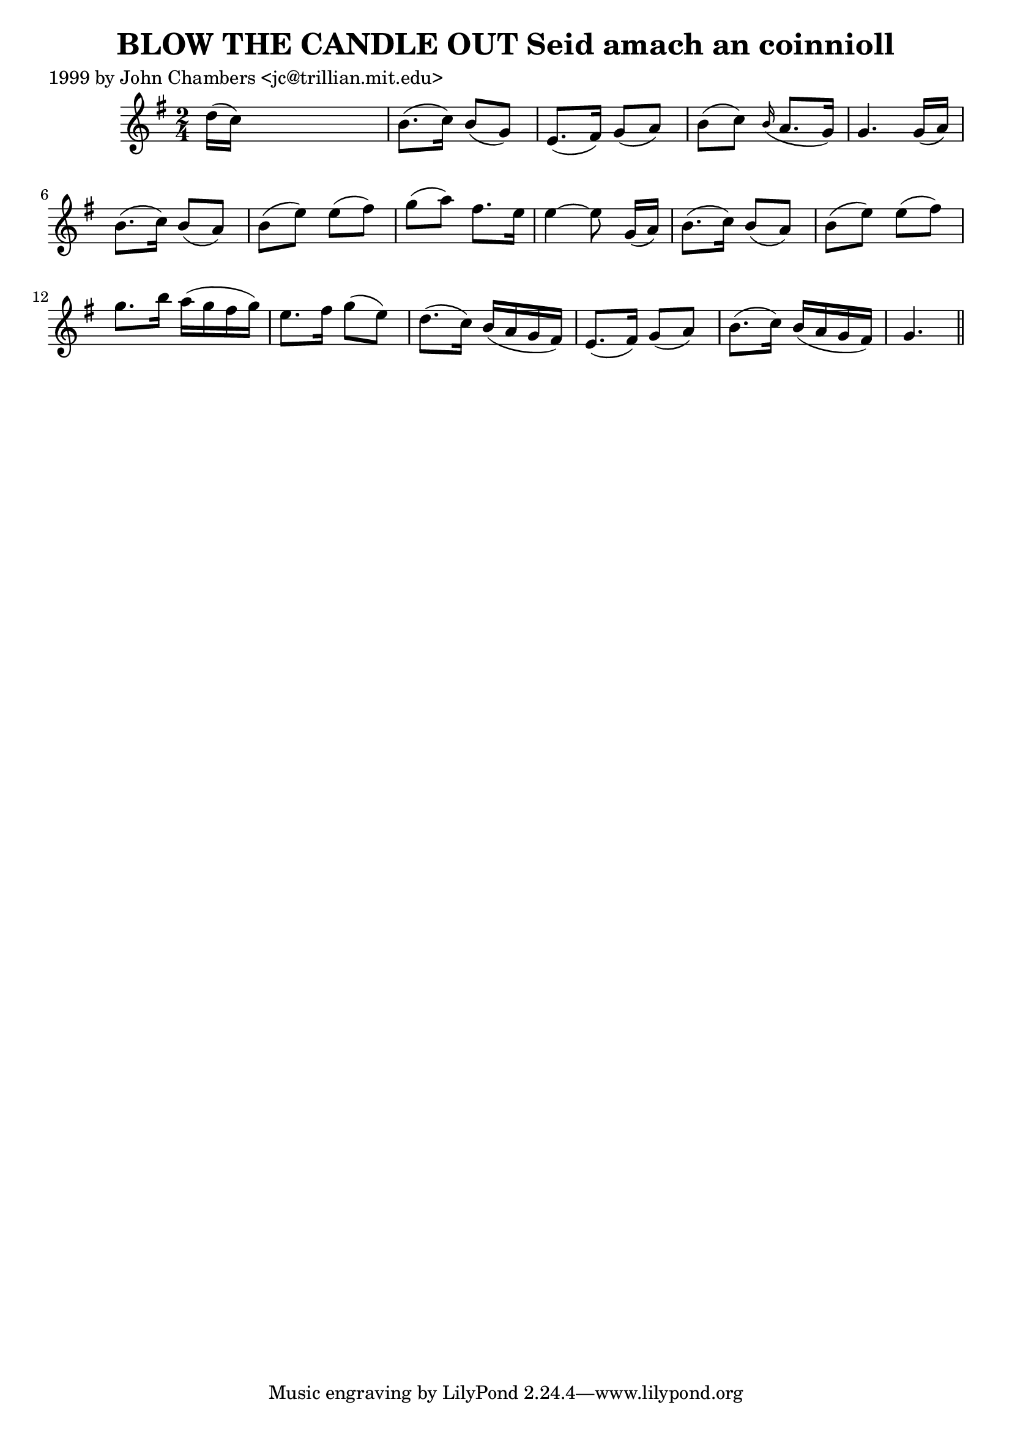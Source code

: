 
\version "2.16.2"
% automatically converted by musicxml2ly from xml/0330_jc.xml

%% additional definitions required by the score:
\language "english"


\header {
    poet = "1999 by John Chambers <jc@trillian.mit.edu>"
    encoder = "abc2xml version 63"
    encodingdate = "2015-01-25"
    title = "BLOW THE CANDLE OUT
Seid amach an coinnioll"
    }

\layout {
    \context { \Score
        autoBeaming = ##f
        }
    }
PartPOneVoiceOne =  \relative d'' {
    \key g \major \time 2/4 d16 ( [ c16 ) ] s4. | % 2
    b8. ( [ c16 ) ] b8 ( [ g8 ) ] | % 3
    e8. ( [ fs16 ) ] g8 ( [ a8 ) ] | % 4
    b8 ( [ c8 ) ] \grace { b16 ( } a8. [ g16 ) ] | % 5
    g4. g16 ( [ a16 ) ] | % 6
    b8. ( [ c16 ) ] b8 ( [ a8 ) ] | % 7
    b8 ( [ e8 ) ] e8 ( [ fs8 ) ] | % 8
    g8 ( [ a8 ) ] fs8. [ e16 ] | % 9
    e4 ~ e8 g,16 ( [ a16 ) ] | \barNumberCheck #10
    b8. ( [ c16 ) ] b8 ( [ a8 ) ] | % 11
    b8 ( [ e8 ) ] e8 ( [ fs8 ) ] | % 12
    g8. [ b16 ] a16 ( [ g16 fs16 g16 ) ] | % 13
    e8. [ fs16 ] g8 ( [ e8 ) ] | % 14
    d8. ( [ c16 ) ] b16 ( [ a16 g16 fs16 ) ] | % 15
    e8. ( [ fs16 ) ] g8 ( [ a8 ) ] | % 16
    b8. ( [ c16 ) ] b16 ( [ a16 g16 fs16 ) ] | % 17
    g4. \bar "||"
    }


% The score definition
\score {
    <<
        \new Staff <<
            \context Staff << 
                \context Voice = "PartPOneVoiceOne" { \PartPOneVoiceOne }
                >>
            >>
        
        >>
    \layout {}
    % To create MIDI output, uncomment the following line:
    %  \midi {}
    }

